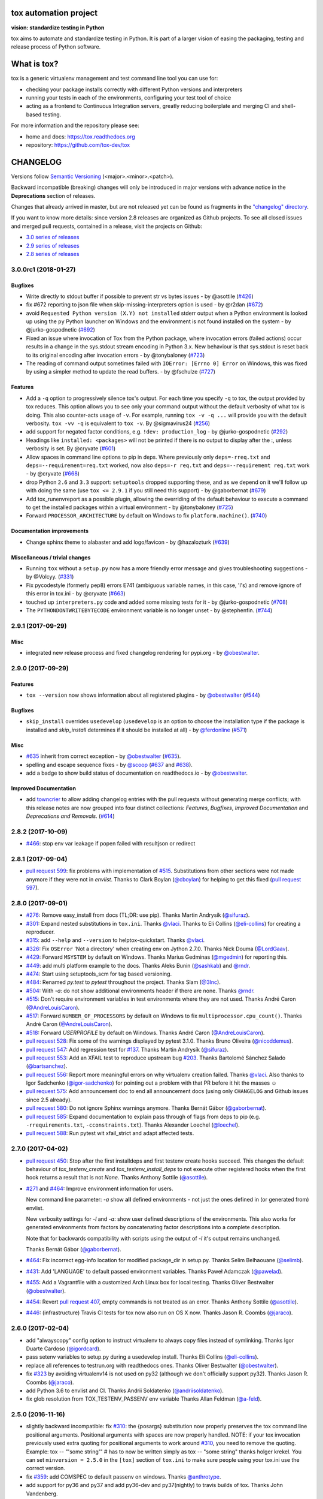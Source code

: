 .. image:: https://img.shields.io/pypi/v/tox.svg
   :target: https://pypi.org/project/tox/
.. image:: https://img.shields.io/pypi/pyversions/tox.svg
  :target: https://pypi.org/project/tox/
.. image:: https://travis-ci.org/tox-dev/tox.svg?branch=master
    :target: https://travis-ci.org/tox-dev/tox
.. image:: https://img.shields.io/appveyor/ci/RonnyPfannschmidt/tox/master.svg
    :target: https://ci.appveyor.com/project/RonnyPfannschmidt/tox
.. image:: https://codecov.io/gh/tox-dev/tox/branch/master/graph/badge.svg
  :target: https://codecov.io/gh/tox-dev/tox
.. image:: https://readthedocs.org/projects/tox/badge/?version=latest
  :target: http://tox.readthedocs.io/en/latest/?badge=latest
  :alt: Documentation Status

tox automation project
======================

**vision: standardize testing in Python**

tox aims to automate and standardize testing in Python. It is part of a larger vision of easing the packaging, testing and release process of Python software.

What is tox?
============

tox is a generic virtualenv management and test command line tool you can use for:

* checking your package installs correctly with different Python versions and
  interpreters

* running your tests in each of the environments, configuring your test tool of choice

* acting as a frontend to Continuous Integration servers, greatly
  reducing boilerplate and merging CI and shell-based testing.

For more information and the repository please see:

- home and docs: https://tox.readthedocs.org

- repository: https://github.com/tox-dev/tox


CHANGELOG
=========

Versions follow `Semantic Versioning <https://semver.org/>`_ (<major>.<minor>.<patch>).

Backward incompatible (breaking) changes will only be introduced in major versions
with advance notice in the **Deprecations** section of releases.

Changes that already arrived in master, but are not released yet can be found as fragments in the
`"changelog" directory <https://github.com/tox-dev/tox/tree/master/changelog>`_.

If you want to know more details: since version 2.8 releases are organized as Github projects.
To see all closed issues and merged pull requests, contained in a release, visit the projects
on Github:

- `3.0 series of releases <https://github.com/tox-dev/tox/projects/7>`_
- `2.9 series of releases <https://github.com/tox-dev/tox/projects/11>`_
- `2.8 series of releases <https://github.com/tox-dev/tox/projects/6>`_

..
    Everything below here is generated by `towncrier <https://pypi.python.org/pypi/towncrier>`_.
    It is generated once as part of the release process rendering fragments from the `changelog`
    folder. If necessary, the generated text can be edited afterwards to e.g. merge rc changes
    into the final release notes.

.. towncrier release notes start

3.0.0rc1 (2018-01-27)
---------------------

Bugfixes
^^^^^^^^

- Write directly to stdout buffer if possible to prevent str vs bytes issues -
  by @asottile (`#426 <https://github.com/tox-dev/tox/issues/426>`_)
- fix #672 reporting to json file when skip-missing-interpreters option is used
  - by @r2dan (`#672 <https://github.com/tox-dev/tox/issues/672>`_)
- avoid ``Requested Python version (X.Y) not installed`` stderr output when a
  Python environment is looked up using the ``py`` Python launcher on Windows
  and the environment is not found installed on the system - by
  @jurko-gospodnetic (`#692 <https://github.com/tox-dev/tox/issues/692>`_)
- Fixed an issue where invocation of Tox from the Python package, where
  invocation errors (failed actions) occur results in a change in the
  sys.stdout stream encoding in Python 3.x. New behaviour is that sys.stdout is
  reset back to its original encoding after invocation errors - by @tonybaloney
  (`#723 <https://github.com/tox-dev/tox/issues/723>`_)
- The reading of command output sometimes failed with ``IOError: [Errno 0]
  Error`` on Windows, this was fixed by using a simpler method to update the
  read buffers. - by @fschulze (`#727
  <https://github.com/tox-dev/tox/issues/727>`_)


Features
^^^^^^^^

- Add a ``-q`` option to progressively silence tox's output. For each time you
  specify ``-q`` to tox, the output provided by tox reduces. This option allows
  you to see only your command output without the default verbosity of what tox
  is doing. This also counter-acts usage of ``-v``. For example, running ``tox
  -v -q ...`` will provide you with the default verbosity. ``tox -vv -q`` is
  equivalent to ``tox -v``. By @sigmavirus24 (`#256
  <https://github.com/tox-dev/tox/issues/256>`_)
- add support for negated factor conditions, e.g. ``!dev: production_log`` - by
  @jurko-gospodnetic (`#292 <https://github.com/tox-dev/tox/issues/292>`_)
- Headings like ``installed: <packages>`` will not be printed if there is no
  output to display after the :, unless verbosity is set. By @cryvate (`#601
  <https://github.com/tox-dev/tox/issues/601>`_)
- Allow spaces in command line options to pip in deps. Where previously only
  ``deps=-rreq.txt`` and ``deps=--requirement=req.txt`` worked, now also
  ``deps=-r req.txt`` and ``deps=--requirement req.txt`` work - by @cryvate
  (`#668 <https://github.com/tox-dev/tox/issues/668>`_)
- drop Python ``2.6`` and ``3.3`` support: ``setuptools`` dropped supporting
  these, and as we depend on it we'll follow up with doing the same (use ``tox
  <= 2.9.1`` if you still need this support) - by @gaborbernat (`#679
  <https://github.com/tox-dev/tox/issues/679>`_)
- Add tox_runenvreport as a possible plugin, allowing the overriding of the
  default behaviour to execute a command to get the installed packages within a
  virtual environment - by @tonybaloney (`#725
  <https://github.com/tox-dev/tox/issues/725>`_)
- Forward ``PROCESSOR_ARCHITECTURE`` by default on Windows to fix
  ``platform.machine()``. (`#740 <https://github.com/tox-dev/tox/issues/740>`_)


Documentation improvements
^^^^^^^^^^^^^^^^^^^^^^^^^^

- Change sphinx theme to alabaster and add logo/favicon - by @hazalozturk
  (`#639 <https://github.com/tox-dev/tox/issues/639>`_)


Miscellaneous / trivial changes
^^^^^^^^^^^^^^^^^^^^^^^^^^^^^^^

- Running ``tox`` without a ``setup.py`` now has a more friendly error message
  and gives troubleshooting suggestions - by @Volcyy. (`#331
  <https://github.com/tox-dev/tox/issues/331>`_)
- Fix pycodestyle (formerly pep8) errors E741 (ambiguous variable names, in
  this case, 'l's) and remove ignore of this error in tox.ini - by @cryvate
  (`#663 <https://github.com/tox-dev/tox/issues/663>`_)
- touched up ``interpreters.py`` code and added some missing tests for it - by
  @jurko-gospodnetic (`#708 <https://github.com/tox-dev/tox/issues/708>`_)
- The ``PYTHONDONTWRITEBYTECODE`` environment variable is no longer unset - by
  @stephenfin. (`#744 <https://github.com/tox-dev/tox/issues/744>`_)


2.9.1 (2017-09-29)
------------------

Misc
^^^^

- integrated new release process and fixed changelog rendering for pypi.org -
  by `@obestwalter <https://github.com/obestwalter>`_.


2.9.0 (2017-09-29)
------------------

Features
^^^^^^^^

- ``tox --version`` now shows information about all registered plugins - by
  `@obestwalter <https://github.com/obestwalter>`_
  (`#544 <https://github.com/tox-dev/tox/issues/544>`_)


Bugfixes
^^^^^^^^

- ``skip_install`` overrides ``usedevelop`` (``usedevelop`` is an option to
  choose the installation type if the package is installed and `skip_install`
  determines if it should be installed at all) - by `@ferdonline <https://github.com/ferdonline>`_
  (`#571 <https://github.com/tox-dev/tox/issues/571>`_)


Misc
^^^^

- `#635 <https://github.com/tox-dev/tox/issues/635>`_ inherit from correct exception -
  by `@obestwalter <https://github.com/obestwalter>`_
  (`#635 <https://github.com/tox-dev/tox/issues/635>`_).
- spelling  and escape sequence fixes - by `@scoop <https://github.com/scoop>`_
  (`#637 <https://github.com/tox-dev/tox/issues/637>`_ and
  `#638 <https://github.com/tox-dev/tox/issues/638>`_).
- add a badge to show build status of documentation on readthedocs.io -
  by `@obestwalter <https://github.com/obestwalter>`_.


Improved Documentation
^^^^^^^^^^^^^^^^^^^^^^

- add `towncrier <https://github.com/hawkowl/towncrier>`_ to allow adding
  changelog entries with the pull requests without generating merge conflicts;
  with this release notes are now grouped into four distinct collections:
  `Features`, `Bugfixes`, `Improved Documentation` and `Deprecations and
  Removals`. (`#614 <https://github.com/tox-dev/tox/issues/614>`_)


2.8.2 (2017-10-09)
------------------

- `#466 <https://github.com/tox-dev/tox/issues/466>`_: stop env var leakage if popen failed with resultjson or redirect

2.8.1 (2017-09-04)
------------------

- `pull request 599 <https://github.com/tox-dev/tox/pull/599>`_: fix problems with implementation of `#515 <https://github.com/tox-dev/tox/issues/515>`_.
  Substitutions from other sections were not made anymore if they were not in `envlist`.
  Thanks to Clark Boylan (`@cboylan <https://github.com/cboylan>`_) for helping to get this fixed (`pull request 597 <https://github.com/tox-dev/tox/pull/597>`_).

2.8.0 (2017-09-01)
-------------------

- `#276 <https://github.com/tox-dev/tox/issues/276>`_: Remove easy_install from docs (TL;DR: use pip). Thanks Martin Andrysík (`@sifuraz <https://github.com/sifuraz>`_).

- `#301 <https://github.com/tox-dev/tox/issues/301>`_: Expand nested substitutions in ``tox.ini``. Thanks `@vlaci <https://github.com/vlaci>`_. Thanks to Eli Collins
  (`@eli-collins <https://github.com/eli-collins>`_) for creating a reproducer.

- `#315 <https://github.com/tox-dev/tox/issues/315>`_: add ``--help`` and ``--version`` to helptox-quickstart. Thanks `@vlaci <https://github.com/vlaci>`_.

- `#326 <https://github.com/tox-dev/tox/issues/326>`_: Fix ``OSError`` 'Not a directory' when creating env on Jython 2.7.0. Thanks Nick Douma (`@LordGaav <https://github.com/LordGaav>`_).

- `#429 <https://github.com/tox-dev/tox/issues/429>`_: Forward ``MSYSTEM`` by default on Windows. Thanks Marius Gedminas (`@mgedmin <https://github.com/mgedmin>`_) for reporting this.

- `#449 <https://github.com/tox-dev/tox/issues/449>`_: add multi platform example to the docs. Thanks Aleks Bunin (`@sashkab <https://github.com/sashkab>`_) and `@rndr <https://github.com/rndr>`_.

- `#474 <https://github.com/tox-dev/tox/issues/474>`_: Start using setuptools_scm for tag based versioning.

- `#484 <https://github.com/tox-dev/tox/issues/484>`_: Renamed `py.test` to `pytest` throughout the project. Thanks Slam (`@3lnc <https://github.com/3lnc>`_).

- `#504 <https://github.com/tox-dev/tox/issues/504>`_: With `-a`: do not show additional environments header if there are none. Thanks `@rndr <https://github.com/rndr>`_.

- `#515 <https://github.com/tox-dev/tox/issues/515>`_: Don't require environment variables in test environments where they are not used.
  Thanks André Caron (`@AndreLouisCaron <https://github.com/AndreLouisCaron>`_).
- `#517 <https://github.com/tox-dev/tox/issues/517>`_: Forward ``NUMBER_OF_PROCESSORS`` by default on Windows to fix ``multiprocessor.cpu_count()``.
  Thanks André Caron (`@AndreLouisCaron <https://github.com/AndreLouisCaron>`_).

- `#518 <https://github.com/tox-dev/tox/issues/518>`_: Forward `USERPROFILE` by default on Windows. Thanks André Caron (`@AndreLouisCaron <https://github.com/AndreLouisCaron>`_).

- `pull request 528 <https://github.com/tox-dev/tox/pull/528>`_: Fix some of the warnings displayed by pytest 3.1.0. Thanks Bruno Oliveira (`@nicoddemus <https://github.com/nicoddemus>`_).

- `pull request 547 <https://github.com/tox-dev/tox/pull/547>`_: Add regression test for `#137 <https://github.com/tox-dev/tox/issues/137>`_. Thanks Martin Andrysík (`@sifuraz <https://github.com/sifuraz>`_).

- `pull request 553 <https://github.com/tox-dev/tox/pull/553>`_: Add an XFAIL test to reproduce upstream bug `#203 <https://github.com/tox-dev/tox/issues/203>`_. Thanks
  Bartolomé Sánchez Salado (`@bartsanchez <https://github.com/bartsanchez>`_).

- `pull request 556 <https://github.com/tox-dev/tox/pull/556>`_: Report more meaningful errors on why virtualenv creation failed. Thanks `@vlaci <https://github.com/vlaci>`_.
  Also thanks to Igor Sadchenko (`@igor-sadchenko <https://github.com/igor-sadchenko>`_) for pointing out a problem with that PR
  before it hit the masses ☺

- `pull request 575 <https://github.com/tox-dev/tox/pull/575>`_: Add announcement doc to end all announcement docs
  (using only ``CHANGELOG`` and Github issues since 2.5 already).

- `pull request 580 <https://github.com/tox-dev/tox/pull/580>`_: Do not ignore Sphinx warnings anymore. Thanks Bernát Gábor (`@gaborbernat <https://github.com/gaborbernat>`_).

- `pull request 585 <https://github.com/tox-dev/tox/pull/585>`_: Expand documentation to explain pass through of flags from deps to pip
  (e.g. ``-rrequirements.txt``, ``-cconstraints.txt``). Thanks Alexander Loechel (`@loechel <https://github.com/loechel>`_).

- `pull request 588 <https://github.com/tox-dev/tox/pull/588>`_: Run pytest wit xfail_strict and adapt affected tests.

2.7.0 (2017-04-02)
------------------

- `pull request 450 <https://github.com/tox-dev/tox/pull/450>`_: Stop after the first installdeps and first testenv create hooks
  succeed. This changes the default behaviour of `tox_testenv_create`
  and `tox_testenv_install_deps` to not execute other registered hooks when
  the first hook returns a result that is not `None`.
  Thanks Anthony Sottile (`@asottile <https://github.com/asottile>`_).

- `#271 <https://github.com/tox-dev/tox/issues/271>`_ and `#464 <https://github.com/tox-dev/tox/issues/464>`_: Improve environment information for users.

  New command line parameter: `-a` show **all** defined environments -
  not just the ones defined in (or generated from) envlist.

  New verbosity settings for `-l` and `-a`: show user defined descriptions
  of the environments. This also works for generated environments from factors
  by concatenating factor descriptions into a complete description.

  Note that for backwards compatibility with scripts using the output of `-l`
  it's output remains unchanged.

  Thanks Bernát Gábor (`@gaborbernat <https://github.com/gaborbernat>`_).

- `#464 <https://github.com/tox-dev/tox/issues/464>`_: Fix incorrect egg-info location for modified package_dir in setup.py.
  Thanks Selim Belhaouane (`@selimb <https://github.com/selimb>`_).

- `#431 <https://github.com/tox-dev/tox/issues/431>`_: Add 'LANGUAGE' to default passed environment variables.
  Thanks Paweł Adamczak (`@pawelad <https://github.com/pawelad>`_).

- `#455 <https://github.com/tox-dev/tox/issues/455>`_: Add a Vagrantfile with a customized Arch Linux box for local testing.
  Thanks Oliver Bestwalter (`@obestwalter <https://github.com/obestwalter>`_).

- `#454 <https://github.com/tox-dev/tox/issues/454>`_: Revert `pull request 407 <https://github.com/tox-dev/tox/pull/407>`_, empty commands is not treated as an error.
  Thanks Anthony Sottile (`@asottile <https://github.com/asottile>`_).

- `#446 <https://github.com/tox-dev/tox/issues/446>`_: (infrastructure) Travis CI tests for tox now also run on OS X now.
  Thanks Jason R. Coombs (`@jaraco <https://github.com/jaraco>`_).

2.6.0 (2017-02-04)
------------------

- add "alwayscopy" config option to instruct virtualenv to always copy
  files instead of symlinking. Thanks Igor Duarte Cardoso (`@igordcard <https://github.com/igordcard>`_).

- pass setenv variables to setup.py during a usedevelop install.
  Thanks Eli Collins (`@eli-collins <https://github.com/eli-collins>`_).

- replace all references to testrun.org with readthedocs ones.
  Thanks Oliver Bestwalter (`@obestwalter <https://github.com/obestwalter>`_).

- fix `#323 <https://github.com/tox-dev/tox/issues/323>`_ by avoiding virtualenv14 is not used on py32
  (although we don't officially support py32).
  Thanks Jason R. Coombs (`@jaraco <https://github.com/jaraco>`_).

- add Python 3.6 to envlist and CI.
  Thanks Andrii Soldatenko (`@andriisoldatenko <https://github.com/andriisoldatenko>`_).

- fix glob resolution from TOX_TESTENV_PASSENV env variable
  Thanks Allan Feldman (`@a-feld <https://github.com/a-feld>`_).

2.5.0 (2016-11-16)
------------------

- slightly backward incompatible: fix `#310 <https://github.com/tox-dev/tox/issues/310>`_: the {posargs} substitution
  now properly preserves the tox command line positional arguments. Positional
  arguments with spaces are now properly handled.
  NOTE: if your tox invocation previously used extra quoting for positional arguments to
  work around `#310 <https://github.com/tox-dev/tox/issues/310>`_, you need to remove the quoting. Example:
  tox -- "'some string'"  # has to now be written simply as
  tox -- "some string"
  thanks holger krekel.  You can set ``minversion = 2.5.0`` in the ``[tox]``
  section of ``tox.ini`` to make sure people using your tox.ini use the correct version.

- fix `#359 <https://github.com/tox-dev/tox/issues/359>`_: add COMSPEC to default passenv on windows.  Thanks
  `@anthrotype <https://github.com/anthrotype>`_.

- add support for py36 and py37 and add py36-dev and py37(nightly) to
  travis builds of tox. Thanks John Vandenberg.

- fix `#348 <https://github.com/tox-dev/tox/issues/348>`_: add py2 and py3 as default environments pointing to
  "python2" and "python3" basepython executables.  Also fix `#347 <https://github.com/tox-dev/tox/issues/347>`_ by
  updating the list of default envs in the tox basic example.
  Thanks Tobias McNulty.

- make "-h" and "--help-ini" options work even if there is no tox.ini,
  thanks holger krekel.

- add {:} substitution, which is replaced with os-specific path
  separator, thanks Lukasz Rogalski.

- fix `#305 <https://github.com/tox-dev/tox/issues/305>`_: ``downloadcache`` test env config is now ignored as pip-8
  does caching by default. Thanks holger krekel.

- output from install command in verbose (-vv) mode is now printed to console instead of
  being redirected to file, thanks Lukasz Rogalski

- fix `#399 <https://github.com/tox-dev/tox/issues/399>`_.  Make sure {envtmpdir} is created if it doesn't exist at the
  start of a testenvironment run. Thanks Manuel Jacob.

- fix `#316 <https://github.com/tox-dev/tox/issues/316>`_: Lack of commands key in ini file is now treated as an error.
  Reported virtualenv status is 'nothing to do' instead of 'commands
  succeeded', with relevant error message displayed. Thanks Lukasz Rogalski.

2.4.1 (2016-10-12)
------------------

- fix `#380 <https://github.com/tox-dev/tox/issues/380>`_: properly perform substitution again. Thanks Ian
  Cordasco.

2.4.0 (2016-10-12)
------------------

- remove PYTHONPATH from environment during the install phase because a
  tox-run should not have hidden dependencies and the test commands will also
  not see a PYTHONPATH.  If this causes unforeseen problems it may be
  reverted in a bugfix release.  Thanks Jason R. Coombs.

- fix `#352 <https://github.com/tox-dev/tox/issues/352>`_: prevent a configuration where envdir==toxinidir and
  refine docs to warn people about changing "envdir". Thanks Oliver Bestwalter and holger krekel.

- fix `#375 <https://github.com/tox-dev/tox/issues/375>`_, fix `#330 <https://github.com/tox-dev/tox/issues/330>`_: warn against tox-setup.py integration as
  "setup.py test" should really just test with the current interpreter. Thanks Ronny Pfannschmidt.

- fix `#302 <https://github.com/tox-dev/tox/issues/302>`_: allow cross-testenv substitution where we substitute
  with ``{x,y}`` generative syntax.  Thanks Andrew Pashkin.

- fix `#212 <https://github.com/tox-dev/tox/issues/212>`_: allow escaping curly brace chars "\{" and "\}" if you need the
  chars "{" and "}" to appear in your commands or other ini values.
  Thanks John Vandenberg.

- addresses `#66 <https://github.com/tox-dev/tox/issues/66>`_: add --workdir option to override where tox stores its ".tox" directory
  and all of the virtualenv environment.  Thanks Danring.

- introduce per-venv list_dependencies_command which defaults
  to "pip freeze" to obtain the list of installed packages.
  Thanks Ted Shaw, Holger Krekel.

- close `#66 <https://github.com/tox-dev/tox/issues/66>`_: add documentation to jenkins page on how to avoid
  "too long shebang" lines when calling pip from tox.  Note that we
  can not use "python -m pip install X" by default because the latter
  adds the CWD and pip will think X is installed if it is there.
  "pip install X" does not do that.

- new list_dependencies_command to influence how tox determines
  which dependencies are installed in a testenv.

- (experimental) New feature: When a search for a config file fails, tox tries loading
  setup.cfg with a section prefix of "tox".

- fix `#275 <https://github.com/tox-dev/tox/issues/275>`_: Introduce hooks ``tox_runtest_pre``` and
  ``tox_runtest_post`` which run before and after the tests of a venv,
  respectively. Thanks to Matthew Schinckel and itxaka serrano.

- fix `#317 <https://github.com/tox-dev/tox/issues/317>`_: evaluate minversion before tox config is parsed completely.
  Thanks Sachi King for the PR.

- added the "extras" environment option to specify the extras to use when doing the
  sdist or develop install. Contributed by Alex Grönholm.

- use pytest-catchlog instead of pytest-capturelog (latter is not
  maintained, uses deprecated pytest API)

2.3.2 (2016-02-11)
------------------

- fix `#314 <https://github.com/tox-dev/tox/issues/314>`_: fix command invocation with .py scripts on windows.

- fix `#279 <https://github.com/tox-dev/tox/issues/279>`_: allow cross-section substitution when the value contains
  posargs. Thanks Sachi King for the PR.

2.3.1 (2015-12-14)
------------------

- fix `#294 <https://github.com/tox-dev/tox/issues/294>`_: re-allow cross-section substitution for setenv.

2.3.0 (2015-12-09)
------------------

- DEPRECATE use of "indexservers" in tox.ini.  It complicates
  the internal code and it is recommended to rather use the
  devpi system for managing indexes for pip.

- fix `#285 <https://github.com/tox-dev/tox/issues/285>`_: make setenv processing fully lazy to fix regressions
  of tox-2.2.X and so that we can now have testenv attributes like
  "basepython" depend on environment variables that are set in
  a setenv section. Thanks Nelfin for some tests and initial
  work on a PR.

- allow "#" in commands.  This is slightly incompatible with commands
  sections that used a comment after a "\" line continuation.
  Thanks David Stanek for the PR.

- fix `#289 <https://github.com/tox-dev/tox/issues/289>`_: fix build_sphinx target, thanks Barry Warsaw.

- fix `#252 <https://github.com/tox-dev/tox/issues/252>`_: allow environment names with special characters.
  Thanks Julien Castets for initial PR and patience.

- introduce experimental tox_testenv_create(venv, action) and
  tox_testenv_install_deps(venv, action) hooks to allow
  plugins to do additional work on creation or installing
  deps.  These hooks are experimental mainly because of
  the involved "venv" and session objects whose current public
  API is not fully guranteed.

- internal: push some optional object creation into tests because
  tox core doesn't need it.

2.2.1 (2015-12-09)
------------------

- fix bug where {envdir} substitution could not be used in setenv
  if that env value is then used in {basepython}. Thanks Florian Bruhin.

2.2.0 (2015-11-11)
------------------

- fix `#265 <https://github.com/tox-dev/tox/issues/265>`_ and add LD_LIBRARY_PATH to passenv on linux by default
  because otherwise the python interpreter might not start up in
  certain configurations (redhat software collections).  Thanks David Riddle.

- fix `#246 <https://github.com/tox-dev/tox/issues/246>`_: fix regression in config parsing by reordering
  such that {envbindir} can be used again in tox.ini. Thanks Olli Walsh.

- fix `#99 <https://github.com/tox-dev/tox/issues/99>`_: the {env:...} substitution now properly uses environment
  settings from the ``setenv`` section. Thanks Itxaka Serrano.

- fix `#281 <https://github.com/tox-dev/tox/issues/281>`_: make --force-dep work when urls are present in
  dependency configs.  Thanks Glyph Lefkowitz for reporting.

- fix `#174 <https://github.com/tox-dev/tox/issues/174>`_: add new ``ignore_outcome`` testenv attribute which
  can be set to True in which case it will produce a warning instead
  of an error on a failed testenv command outcome.
  Thanks Rebecka Gulliksson for the PR.

- fix `#280 <https://github.com/tox-dev/tox/issues/280>`_: properly skip missing interpreter if
  {envsitepackagesdir} is present in commands. Thanks BB:ceridwenv


2.1.1 (2015-06-23)
------------------

- fix platform skipping for detox

- report skipped platforms as skips in the summary

2.1.0 (2015-06-19)
------------------

- fix `#258 <https://github.com/tox-dev/tox/issues/258>`_, fix `#248 <https://github.com/tox-dev/tox/issues/248>`_, fix `#253 <https://github.com/tox-dev/tox/issues/253>`_: for non-test commands
  (installation, venv creation) we pass in the full invocation environment.

- remove experimental --set-home option which was hardly used and
  hackily implemented (if people want home-directory isolation we should
  figure out a better way to do it, possibly through a plugin)

- fix `#259 <https://github.com/tox-dev/tox/issues/259>`_: passenv is now a line-list which allows to intersperse
  comments.  Thanks stefano-m.

- allow envlist to be a multi-line list, to intersperse comments
  and have long envlist settings split more naturally.  Thanks Andre Caron.

- introduce a TOX_TESTENV_PASSENV setting which is honored
  when constructing the set of environment variables for test environments.
  Thanks Marc Abramowitz for pushing in this direction.

2.0.2 (2015-06-03)
------------------

- fix `#247 <https://github.com/tox-dev/tox/issues/247>`_: tox now passes the LANG variable from the tox invocation
  environment to the test environment by default.

- add SYSTEMDRIVE into default passenv on windows to allow pip6 to work.
  Thanks Michael Krause.

2.0.1 (2015-05-13)
------------------

- fix wheel packaging to properly require argparse on py26.

2.0.0 (2015-05-12)
------------------

- (new) introduce environment variable isolation:
  tox now only passes the PATH and PIP_INDEX_URL variable from the tox
  invocation environment to the test environment and on Windows
  also ``SYSTEMROOT``, ``PATHEXT``, ``TEMP`` and ``TMP`` whereas
  on unix additionally ``TMPDIR`` is passed.  If you need to pass
  through further environment variables you can use the new ``passenv`` setting,
  a space-separated list of environment variable names.  Each name
  can make use of fnmatch-style glob patterns.  All environment
  variables which exist in the tox-invocation environment will be copied
  to the test environment.

- a new ``--help-ini`` option shows all possible testenv settings and
  their defaults.

- (new) introduce a way to specify on which platform a testenvironment is to
  execute: the new per-venv "platform" setting allows to specify
  a regular expression which is matched against sys.platform.
  If platform is set and doesn't match the platform spec in the test
  environment the test environment is ignored, no setup or tests are attempted.

- (new) add per-venv "ignore_errors" setting, which defaults to False.
   If ``True``, a non-zero exit code from one command will be ignored and
   further commands will be executed (which was the default behavior in tox <
   2.0).  If ``False`` (the default), then a non-zero exit code from one command
   will abort execution of commands for that environment.

- show and store in json the version dependency information for each venv

- remove the long-deprecated "distribute" option as it has no effect these days.

- fix `#233 <https://github.com/tox-dev/tox/issues/233>`_: avoid hanging with tox-setuptools integration example. Thanks simonb.

- fix `#120 <https://github.com/tox-dev/tox/issues/120>`_: allow substitution for the commands section.  Thanks
  Volodymyr Vitvitski.

- fix `#235 <https://github.com/tox-dev/tox/issues/235>`_: fix AttributeError with --installpkg.  Thanks
  Volodymyr Vitvitski.

- tox has now somewhat pep8 clean code, thanks to Volodymyr Vitvitski.

- fix `#240 <https://github.com/tox-dev/tox/issues/240>`_: allow to specify empty argument list without it being
  rewritten to ".".  Thanks Daniel Hahler.

- introduce experimental (not much documented yet) plugin system
  based on pytest's externalized "pluggy" system.
  See tox/hookspecs.py for the current hooks.

- introduce parser.add_testenv_attribute() to register an ini-variable
  for testenv sections.  Can be used from plugins through the
  tox_add_option hook.

- rename internal files -- tox offers no external API except for the
  experimental plugin hooks, use tox internals at your own risk.

- DEPRECATE distshare in documentation

1.9.2 (2015-03-23)
------------------

- backout ability that --force-dep substitutes name/versions in
  requirement files due to various issues.
  This fixes `#228 <https://github.com/tox-dev/tox/issues/228>`_, fixes `#230 <https://github.com/tox-dev/tox/issues/230>`_, fixes `#231 <https://github.com/tox-dev/tox/issues/231>`_
  which popped up with 1.9.1.

1.9.1 (2015-03-23)
------------------

- use a file instead of a pipe for command output in "--result-json".
  Fixes some termination issues with python2.6.

- allow --force-dep to override dependencies in "-r" requirements
  files.  Thanks Sontek for the PR.

- fix `#227 <https://github.com/tox-dev/tox/issues/227>`_: use "-m virtualenv" instead of "-mvirtualenv" to make
  it work with pyrun.  Thanks Marc-Andre Lemburg.


1.9.0 (2015-02-24)
------------------

- fix `#193 <https://github.com/tox-dev/tox/issues/193>`_: Remove ``--pre`` from the default ``install_command``; by
  default tox will now only install final releases from PyPI for unpinned
  dependencies. Use ``pip_pre = true`` in a testenv or the ``--pre``
  command-line option to restore the previous behavior.

- fix `#199 <https://github.com/tox-dev/tox/issues/199>`_: fill resultlog structure ahead of virtualenv creation

- refine determination if we run from Jenkins, thanks Borge Lanes.

- echo output to stdout when ``--report-json`` is used

- fix `#11 <https://github.com/tox-dev/tox/issues/11>`_: add a ``skip_install`` per-testenv setting which
  prevents the installation of a package. Thanks Julian Krause.

- fix `#124 <https://github.com/tox-dev/tox/issues/124>`_: ignore command exit codes; when a command has a "-" prefix,
  tox will ignore the exit code of that command

- fix `#198 <https://github.com/tox-dev/tox/issues/198>`_: fix broken envlist settings, e.g. {py26,py27}{-lint,}

- fix `#191 <https://github.com/tox-dev/tox/issues/191>`_: lessen factor-use checks


1.8.1 (2014-10-24)
------------------

- fix `#190 <https://github.com/tox-dev/tox/issues/190>`_: allow setenv to be empty.

- allow escaping curly braces with "\".  Thanks Marc Abramowitz for the PR.

- allow "." names in environment names such that "py27-django1.7" is a
  valid environment name.  Thanks Alex Gaynor and Alex Schepanovski.

- report subprocess exit code when execution fails.  Thanks Marius
  Gedminas.

1.8.0 (2014-09-24)
------------------

- new multi-dimensional configuration support.  Many thanks to
  Alexander Schepanovski for the complete PR with docs.
  And to Mike Bayer and others for testing and feedback.

- fix `#148 <https://github.com/tox-dev/tox/issues/148>`_: remove "__PYVENV_LAUNCHER__" from os.environ when starting
  subprocesses. Thanks Steven Myint.

- fix `#152 <https://github.com/tox-dev/tox/issues/152>`_: set VIRTUAL_ENV when running test commands,
  thanks Florian Ludwig.

- better report if we can't get version_info from an interpreter
  executable. Thanks Floris Bruynooghe.


1.7.2 (2014-07-15)
------------------

- fix `#150 <https://github.com/tox-dev/tox/issues/150>`_: parse {posargs} more like we used to do it pre 1.7.0.
  The 1.7.0 behaviour broke a lot of OpenStack projects.
  See PR85 and the issue discussions for (far) more details, hopefully
  resulting in a more refined behaviour in the 1.8 series.
  And thanks to Clark Boylan for the PR.

- fix `#59 <https://github.com/tox-dev/tox/issues/59>`_: add a config variable ``skip-missing-interpreters`` as well as
  command line option ``--skip-missing-interpreters`` which won't fail the
  build if Python interpreters listed in tox.ini are missing.  Thanks
  Alexandre Conrad for PR104.

- fix `#164 <https://github.com/tox-dev/tox/issues/164>`_: better traceback info in case of failing test commands.
  Thanks Marc Abramowitz for PR92.

- support optional env variable substitution, thanks Morgan Fainberg
  for PR86.

- limit python hashseed to 1024 on Windows to prevent possible
  memory errors.  Thanks March Schlaich for the PR90.

1.7.1 (2014-03-28)
------------------

- fix `#162 <https://github.com/tox-dev/tox/issues/162>`_: don't list python 2.5 as compatibiliy/supported

- fix `#158 <https://github.com/tox-dev/tox/issues/158>`_ and fix `#155 <https://github.com/tox-dev/tox/issues/155>`_: windows/virtualenv properly works now:
  call virtualenv through "python -m virtualenv" with the same
  interpreter which invoked tox.  Thanks Chris Withers, Ionel Maries Cristian.

1.7.0 (2014-01-29)
------------------

- don't lookup "pip-script" anymore but rather just "pip" on windows
  as this is a pip implementation detail and changed with pip-1.5.
  It might mean that tox-1.7 is not able to install a different pip
  version into a virtualenv anymore.

- drop Python2.5 compatibility because it became too hard due
  to the setuptools-2.0 dropping support.  tox now has no
  support for creating python2.5 based environments anymore
  and all internal special-handling has been removed.

- merged PR81: new option --force-dep which allows to
  override tox.ini specified dependencies in setuptools-style.
  For example "--force-dep 'django<1.6'" will make sure
  that any environment using "django" as a dependency will
  get the latest 1.5 release.  Thanks Bruno Oliveria for
  the complete PR.

- merged PR125: tox now sets "PYTHONHASHSEED" to a random value
  and offers a "--hashseed" option to repeat a test run with a specific seed.
  You can also use --hashsheed=noset to instruct tox to leave the value
  alone.  Thanks Chris Jerdonek for all the work behind this.

- fix `#132 <https://github.com/tox-dev/tox/issues/132>`_: removing zip_safe setting (so it defaults to false)
  to allow installation of tox
  via easy_install/eggs.  Thanks Jenisys.

- fix `#126 <https://github.com/tox-dev/tox/issues/126>`_: depend on virtualenv>=1.11.2 so that we can rely
  (hopefully) on a pip version which supports --pre. (tox by default
  uses to --pre).  also merged in PR84 so that we now call "virtualenv"
  directly instead of looking up interpreters.  Thanks Ionel Maries Cristian.
  This also fixes `#140 <https://github.com/tox-dev/tox/issues/140>`_.

- fix `#130 <https://github.com/tox-dev/tox/issues/130>`_: you can now set install_command=easy_install {opts} {packages}
  and expect it to work for repeated tox runs (previously it only worked
  when always recreating).  Thanks jenisys for precise reporting.

- fix `#129 <https://github.com/tox-dev/tox/issues/129>`_: tox now uses Popen(..., universal_newlines=True) to force
  creation of unicode stdout/stderr streams.  fixes a problem on specific
  platform configs when creating virtualenvs with Python3.3. Thanks
  Jorgen Schäfer or investigation and solution sketch.

- fix `#128 <https://github.com/tox-dev/tox/issues/128>`_: enable full substitution in install_command,
  thanks for the PR to Ronald Evers

- rework and simplify "commands" parsing and in particular posargs
  substitutions to avoid various win32/posix related quoting issues.

- make sure that the --installpkg option trumps any usedevelop settings
  in tox.ini or

- introduce --no-network to tox's own test suite to skip tests
  requiring networks

- introduce --sitepackages to force sitepackages=True in all
  environments.

- fix `#105 <https://github.com/tox-dev/tox/issues/105>`_ -- don't depend on an existing HOME directory from tox tests.

1.6.1 (2013-09-04)
------------------

- fix `#119 <https://github.com/tox-dev/tox/issues/119>`_: {envsitepackagesdir} is now correctly computed and has
  a better test to prevent regression.

- fix `#116 <https://github.com/tox-dev/tox/issues/116>`_: make 1.6 introduced behaviour of changing to a
  per-env HOME directory during install activities dependent
  on "--set-home" for now.  Should re-establish the old behaviour
  when no option is given.

- fix `#118 <https://github.com/tox-dev/tox/issues/118>`_: correctly have two tests use realpath(). Thanks Barry
  Warsaw.

- fix test runs on environments without a home directory
  (in this case we use toxinidir as the homedir)

- fix `#117 <https://github.com/tox-dev/tox/issues/117>`_: python2.5 fix: don't use ``--insecure`` option because
  its very existence depends on presence of "ssl".  If you
  want to support python2.5/pip1.3.1 based test environments you need
  to install ssl and/or use PIP_INSECURE=1 through ``setenv``. section.

- fix `#102 <https://github.com/tox-dev/tox/issues/102>`_: change to {toxinidir} when installing dependencies.
  this allows to use relative path like in "-rrequirements.txt".

1.6.0 (2013-08-15)
------------------

- fix `#35 <https://github.com/tox-dev/tox/issues/35>`_: add new EXPERIMENTAL "install_command" testenv-option to
  configure the installation command with options for dep/pkg install.
  Thanks Carl Meyer for the PR and docs.

- fix `#91 <https://github.com/tox-dev/tox/issues/91>`_: python2.5 support by vendoring the virtualenv-1.9.1
  script and forcing pip<1.4. Also the default [py25] environment
  modifies the default installer_command (new config option)
  to use pip without the "--pre" option which was introduced
  with pip-1.4 and is now required if you want to install non-stable
  releases.  (tox defaults to install with "--pre" everywhere).

- during installation of dependencies HOME is now set to a pseudo
  location ({envtmpdir}/pseudo-home).  If an index url was specified
  a .pydistutils.cfg file will be written with an index_url setting
  so that packages defining ``setup_requires`` dependencies will not
  silently use your HOME-directory settings or https://pypi.python.org/pypi.

- fix `#1 <https://github.com/tox-dev/tox/issues/1>`_: empty setup files are properly detected, thanks Anthon van
  der Neuth

- remove toxbootstrap.py for now because it is broken.

- fix `#109 <https://github.com/tox-dev/tox/issues/109>`_ and fix `#111 <https://github.com/tox-dev/tox/issues/111>`_: multiple "-e" options are now combined
  (previously the last one would win). Thanks Anthon van der Neut.

- add --result-json option to write out detailed per-venv information
  into a json report file to be used by upstream tools.

- add new config options ``usedevelop`` and ``skipsdist`` as well as a
  command line option ``--develop`` to install the package-under-test in develop mode.
  thanks Monty Tailor for the PR.

- always unset PYTHONDONTWRITEBYTE because newer setuptools doesn't like it

- if a HOMEDIR cannot be determined, use the toxinidir.

- refactor interpreter information detection to live in new
  tox/interpreters.py file, tests in tests/test_interpreters.py.

1.5.0 (2013-06-22)
------------------

- fix `#104 <https://github.com/tox-dev/tox/issues/104>`_: use setuptools by default, instead of distribute,
  now that setuptools has distribute merged.

- make sure test commands are searched first in the virtualenv

- re-fix `#2 <https://github.com/tox-dev/tox/issues/2>`_ - add whitelist_externals to be used in ``[testenv*]``
  sections, allowing to avoid warnings for commands such as ``make``,
  used from the commands value.

- fix `#97 <https://github.com/tox-dev/tox/issues/97>`_ - allow substitutions to reference from other sections
  (thanks Krisztian Fekete)

- fix `#92 <https://github.com/tox-dev/tox/issues/92>`_ - fix {envsitepackagesdir} to actually work again

- show (test) command that is being executed, thanks
  Lukasz Balcerzak

- re-license tox to MIT license

- depend on virtualenv-1.9.1

- rename README.txt to README.rst to make bitbucket happier


1.4.3 (2013-02-28)
------------------

- use pip-script.py instead of pip.exe on win32 to avoid the lock exe
  file on execution issue (thanks Philip Thiem)

- introduce -l|--listenv option to list configured environments
  (thanks  Lukasz Balcerzak)

- fix downloadcache determination to work according to docs: Only
  make pip use a download cache if PIP_DOWNLOAD_CACHE or a
  downloadcache=PATH testenv setting is present. (The ENV setting
  takes precedence)

- fix `#84 <https://github.com/tox-dev/tox/issues/84>`_ - pypy on windows creates a bin not a scripts venv directory
  (thanks Lukasz Balcerzak)

- experimentally introduce --installpkg=PATH option to install a package
  rather than create/install an sdist package.  This will still require
  and use tox.ini and tests from the current working dir (and not from the
  remote package).

- substitute {envsitepackagesdir} with the package installation
  directory (closes `#72 <https://github.com/tox-dev/tox/issues/72>`_) (thanks g2p)

- issue `#70 <https://github.com/tox-dev/tox/issues/70>`_ remove PYTHONDONTWRITEBYTECODE workaround now that
  virtualenv behaves properly (thanks g2p)

- merged tox-quickstart command, contributed by Marc Abramowitz, which
  generates a default tox.ini after asking a few questions

- fix `#48 <https://github.com/tox-dev/tox/issues/48>`_ - win32 detection of pypy and other interpreters that are on PATH
  (thanks Gustavo Picon)

- fix grouping of index servers, it is now done by name instead of
  indexserver url, allowing to use it to separate dependencies
  into groups even if using the same default indexserver.

- look for "tox.ini" files in parent dirs of current dir (closes `#34 <https://github.com/tox-dev/tox/issues/34>`_)

- the "py" environment now by default uses the current interpreter
  (sys.executable) make tox' own setup.py test execute tests with it
  (closes `#46 <https://github.com/tox-dev/tox/issues/46>`_)

- change tests to not rely on os.path.expanduser (closes `#60 <https://github.com/tox-dev/tox/issues/60>`_),
  also make mock session return args[1:] for more precise checking (closes `#61 <https://github.com/tox-dev/tox/issues/61>`_)
  thanks to Barry Warsaw for both.

1.4.2 (2012-07-20)
------------------

- fix some tests which fail if /tmp is a symlink to some other place
- "python setup.py test" now runs tox tests via tox :)
  also added an example on how to do it for your project.

1.4.1 (2012-07-03)
------------------

- fix `#41 <https://github.com/tox-dev/tox/issues/41>`_ better quoting on windows - you can now use "<" and ">" in
  deps specifications, thanks Chris Withers for reporting

1.4 (2012-06-13)
----------------

- fix `#26 <https://github.com/tox-dev/tox/issues/26>`_ - no warnings on absolute or relative specified paths for commands
- fix `#33 <https://github.com/tox-dev/tox/issues/33>`_ - commentchars are ignored in key-value settings allowing
  for specifying commands like: python -c "import sys ; print sys"
  which would formerly raise irritating errors because the ";"
  was considered a comment
- tweak and improve reporting
- refactor reporting and virtualenv manipulation
  to be more accessible from 3rd party tools
- support value substitution from other sections
  with the {[section]key} syntax
- fix `#29 <https://github.com/tox-dev/tox/issues/29>`_ - correctly point to pytest explanation
  for importing modules fully qualified
- fix `#32 <https://github.com/tox-dev/tox/issues/32>`_ - use --system-site-packages and don't pass --no-site-packages
- add python3.3 to the default env list, so early adopters can test
- drop python2.4 support (you can still have your tests run on
- fix the links/checkout howtos in the docs
  python-2.4, just tox itself requires 2.5 or higher.

1.3 2011-12-21
--------------

- fix: allow to specify wildcard filesystem paths when
  specifying dependencies such that tox searches for
  the highest version

- fix issue `#21 <https://github.com/tox-dev/tox/issues/21>`_: clear PIP_REQUIRES_VIRTUALENV which avoids
  pip installing to the wrong environment, thanks to bb's streeter

- make the install step honour a testenv's setenv setting
  (thanks Ralf Schmitt)


1.2 2011-11-10
--------------

- remove the virtualenv.py that was distributed with tox and depend
  on >=virtualenv-1.6.4 (possible now since the latter fixes a few bugs
  that the inlining tried to work around)
- fix `#10 <https://github.com/tox-dev/tox/issues/10>`_: work around UnicodeDecodeError when invoking pip (thanks
  Marc Abramowitz)
- fix a problem with parsing {posargs} in tox commands (spotted by goodwill)
- fix the warning check for commands to be installed in testenvironment
  (thanks Michael Foord for reporting)

1.1 (2011-07-08)
----------------

- fix `#5 <https://github.com/tox-dev/tox/issues/5>`_ - don't require argparse for python versions that have it
- fix `#6 <https://github.com/tox-dev/tox/issues/6>`_ - recreate virtualenv if installing dependencies failed
- fix `#3 <https://github.com/tox-dev/tox/issues/3>`_ - fix example on frontpage
- fix `#2 <https://github.com/tox-dev/tox/issues/2>`_ - warn if a test command does not come from the test
  environment
- fixed/enhanced: except for initial install always call "-U
  --no-deps" for installing the sdist package to ensure that a package
  gets upgraded even if its version number did not change. (reported on
  TIP mailing list and IRC)
- inline virtualenv.py (1.6.1) script to avoid a number of issues,
  particularly failing to install python3 environments from a python2
  virtualenv installation.
- rework and enhance docs for display on readthedocs.org

1.0
---

- move repository and toxbootstrap links to https://bitbucket.org/hpk42/tox
- fix `#7 <https://github.com/tox-dev/tox/issues/7>`_: introduce a "minversion" directive such that tox
  bails out if it does not have the correct version.
- fix `#24 <https://github.com/tox-dev/tox/issues/24>`_: introduce a way to set environment variables for
  for test commands (thanks Chris Rose)
- fix `#22 <https://github.com/tox-dev/tox/issues/22>`_: require virtualenv-1.6.1, obsoleting virtualenv5 (thanks Jannis Leidel)
  and making things work with pypy-1.5 and python3 more seamlessly
- toxbootstrap.py (used by jenkins build slaves) now follows the latest release of virtualenv
- fix `#20 <https://github.com/tox-dev/tox/issues/20>`_: document format of URLs for specifying dependencies
- fix `#19 <https://github.com/tox-dev/tox/issues/19>`_: substitute Hudson for Jenkins everywhere following the renaming
  of the project.  NOTE: if you used the special [tox:hudson]
  section it will now need to be named [tox:jenkins].
- fix issue 23 / apply some ReST fixes
- change the positional argument specifier to use {posargs:} syntax and
  fix issues `#15 <https://github.com/tox-dev/tox/issues/15>`_ and `#10 <https://github.com/tox-dev/tox/issues/10>`_ by refining the argument parsing method (Chris Rose)
- remove use of inipkg lazy importing logic -
  the namespace/imports are anyway very small with tox.
- fix a fspath related assertion to work with debian installs which uses
  symlinks
- show path of the underlying virtualenv invocation and bootstrap
  virtualenv.py into a working subdir
- added a CONTRIBUTORS file

0.9
---

- fix pip-installation mixups by always unsetting PIP_RESPECT_VIRTUALENV
  (thanks Armin Ronacher)
- `#1 <https://github.com/tox-dev/tox/issues/1>`_: Add a toxbootstrap.py script for tox, thanks to Sridhar
  Ratnakumar
- added support for working with different and multiple PyPI indexservers.
- new option: -r|--recreate to force recreation of virtualenv
- depend on py>=1.4.0 which does not contain or install the py.test
  anymore which is now a separate distribution "pytest".
- show logfile content if there is an error (makes CI output
  more readable)

0.8
---

- work around a virtualenv limitation which crashes if
  PYTHONDONTWRITEBYTECODE is set.
- run pip/easy installs from the environment log directory, avoids
  naming clashes between env names and dependencies (thanks ronny)
- require a more recent version of py lib
- refactor and refine config detection to work from a single file
  and to detect the case where a python installation overwrote
  an old one and resulted in a new executable. This invalidates
  the existing virtualenvironment now.
- change all internal source to strip trailing whitespaces

0.7
---

- use virtualenv5 (my own fork of virtualenv3) for now to create python3
  environments, fixes a couple of issues and makes tox more likely to
  work with Python3 (on non-windows environments)

- add ``sitepackages`` option for testenv sections so that environments
  can be created with access to globals (default is not to have access,
  i.e. create environments with ``--no-site-packages``.

- addressing `#4 <https://github.com/tox-dev/tox/issues/4>`_: always prepend venv-path to PATH variable when calling subprocesses

- fix `#2 <https://github.com/tox-dev/tox/issues/2>`_: exit with proper non-zero return code if there were
  errors or test failures.

- added unittest2 examples contributed by Michael Foord

- only allow 'True' or 'False' for boolean config values
  (lowercase / uppercase is irrelevant)

- recreate virtualenv on changed configurations

0.6
---

- fix OSX related bugs that could cause the caller's environment to get
  screwed (sorry).  tox was using the same file as virtualenv for tracking
  the Python executable dependency and there also was confusion wrt links.
  this should be fixed now.

- fix long description, thanks Michael Foord

0.5
---

- initial release


